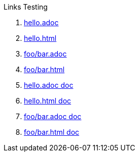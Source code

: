 Links Testing

1. link:hello.adoc[hello.adoc]
2. link:hello.html[hello.html]
3. link:foo/bar.adoc[foo/bar.adoc]
4. link:foo/bar.html[foo/bar.html]
5. <<hello.adoc#, hello.adoc doc>>
6. <<hello.html, hello.html doc>>
7. <<foo/bar.adoc#, foo/bar.adoc doc>>
8. <<foo/bar.html, foo/bar.html doc>>
